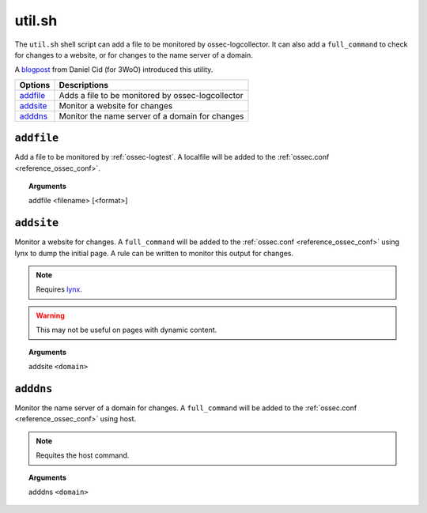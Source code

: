 
.. _util.sh:

util.sh
=======

The ``util.sh`` shell script can add a file to be monitored by ossec-logcollector.
It can also add a ``full_command`` to check for changes to a website, or for changes to the name server of a domain.

A `blogpost <http://dcid.me/blog/2011/10/3woo-alerting-on-dns-ip-address-changes/>`_ from Daniel Cid (for 3WoO) introduced this utility.

+------------+---------------------------------------------------+
| Options    | Descriptions                                      |
+============+===================================================+
| `addfile`_ | Adds a file to be monitored by ossec-logcollector |
+------------+---------------------------------------------------+
| `addsite`_ | Monitor a website for changes                     |
+------------+---------------------------------------------------+
| `adddns`_  | Monitor the name server of a domain for changes   |
+------------+---------------------------------------------------+


``addfile``
-----------

Add a file to be monitored by :ref:`ossec-logtest`. A localfile will be added to the :ref:`ossec.conf <reference_ossec_conf>`.

.. topic:: Arguments

  addfile <filename> [<format>]

``addsite``
-----------

Monitor a website for changes. A ``full_command`` will be added to the :ref:`ossec.conf <reference_ossec_conf>` using lynx to dump the initial page.
A rule can be written to monitor this output for changes.

.. note::
   Requires `lynx <http://lynx.isc.org/current/>`_.

.. warning::
   This may not be useful on pages with dynamic content.

.. topic:: Arguments

  addsite ``<domain>``


``adddns``
----------

Monitor the name server of a domain for changes. A ``full_command`` will be added to the :ref:`ossec.conf <reference_ossec_conf>` using host.

.. note::
   Requites the host command.

.. topic:: Arguments

  adddns ``<domain>``
